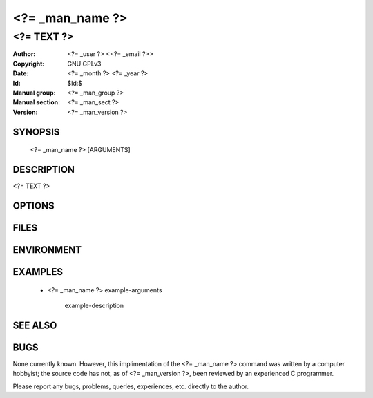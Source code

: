 .. <?= _man_name ?> - manual
.. Copyright (C) <?= _year ?> <?= _user ?>
..
.. This program is free software; you can redistribute it and/or modify
.. it under the terms of the GNU General Public License as published by
.. the Free Software Foundation; either version 2 of the License, or
.. (at your option) any later version.
..
.. This program is distributed in the hope that it will be useful,
.. but WITHOUT ANY WARRANTY; without even the implied warranty of
.. MERCHANTABILITY or FITNESS FOR A PARTICULAR PURPOSE.  See the
.. GNU General Public License for more details.
.. You should have received a copy of the GNU General Public License
.. along with this program; if not, write to the Free Software
.. Foundation, Inc., 59 Temple Place, Suite 330, Boston, MA  02111-1307  USA
..

===============================================================================
<?= _man_name ?>
===============================================================================

-------------------------------------------------------------------------------
<?= TEXT ?>
-------------------------------------------------------------------------------

:Author: <?= _user ?> <<?= _email ?>>
:Copyright: GNU GPLv3
:Date: <?= _month ?> <?= _year ?>
:Id: $Id:$
:Manual group: <?= _man_group ?>
:Manual section: <?= _man_sect ?>
:Version: <?= _man_version ?>


SYNOPSIS
========

    <?= _man_name ?> [ARGUMENTS]



DESCRIPTION
===========

<?= TEXT ?>



OPTIONS
=======



FILES
=====



ENVIRONMENT
===========



EXAMPLES
========

    * <?= _man_name ?> example-arguments

        example-description



SEE ALSO
========



BUGS
====

None currently known. However, this implimentation of the <?= _man_name ?> command was written by a computer hobbyist; the source code has not, as of <?= _man_version ?>, been reviewed by an experienced C programmer.

Please report any bugs, problems, queries, experiences, etc. directly to the author.
